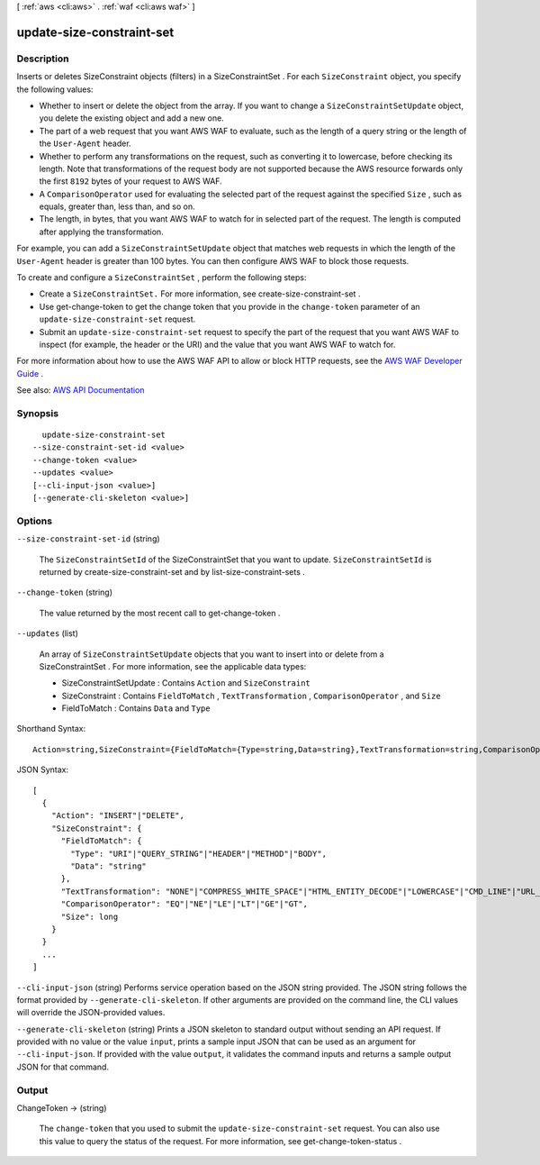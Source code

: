 [ :ref:`aws <cli:aws>` . :ref:`waf <cli:aws waf>` ]

.. _cli:aws waf update-size-constraint-set:


**************************
update-size-constraint-set
**************************



===========
Description
===========



Inserts or deletes  SizeConstraint objects (filters) in a  SizeConstraintSet . For each ``SizeConstraint`` object, you specify the following values: 

 

 
* Whether to insert or delete the object from the array. If you want to change a ``SizeConstraintSetUpdate`` object, you delete the existing object and add a new one. 
 
* The part of a web request that you want AWS WAF to evaluate, such as the length of a query string or the length of the ``User-Agent`` header. 
 
* Whether to perform any transformations on the request, such as converting it to lowercase, before checking its length. Note that transformations of the request body are not supported because the AWS resource forwards only the first ``8192`` bytes of your request to AWS WAF. 
 
* A ``ComparisonOperator`` used for evaluating the selected part of the request against the specified ``Size`` , such as equals, greater than, less than, and so on. 
 
* The length, in bytes, that you want AWS WAF to watch for in selected part of the request. The length is computed after applying the transformation. 
 

 

For example, you can add a ``SizeConstraintSetUpdate`` object that matches web requests in which the length of the ``User-Agent`` header is greater than 100 bytes. You can then configure AWS WAF to block those requests.

 

To create and configure a ``SizeConstraintSet`` , perform the following steps:

 

 
* Create a ``SizeConstraintSet.`` For more information, see  create-size-constraint-set . 
 
* Use  get-change-token to get the change token that you provide in the ``change-token`` parameter of an ``update-size-constraint-set`` request. 
 
* Submit an ``update-size-constraint-set`` request to specify the part of the request that you want AWS WAF to inspect (for example, the header or the URI) and the value that you want AWS WAF to watch for. 
 

 

For more information about how to use the AWS WAF API to allow or block HTTP requests, see the `AWS WAF Developer Guide <http://docs.aws.amazon.com/waf/latest/developerguide/>`_ .



See also: `AWS API Documentation <https://docs.aws.amazon.com/goto/WebAPI/waf-2015-08-24/UpdateSizeConstraintSet>`_


========
Synopsis
========

::

    update-size-constraint-set
  --size-constraint-set-id <value>
  --change-token <value>
  --updates <value>
  [--cli-input-json <value>]
  [--generate-cli-skeleton <value>]




=======
Options
=======

``--size-constraint-set-id`` (string)


  The ``SizeConstraintSetId`` of the  SizeConstraintSet that you want to update. ``SizeConstraintSetId`` is returned by  create-size-constraint-set and by  list-size-constraint-sets .

  

``--change-token`` (string)


  The value returned by the most recent call to  get-change-token .

  

``--updates`` (list)


  An array of ``SizeConstraintSetUpdate`` objects that you want to insert into or delete from a  SizeConstraintSet . For more information, see the applicable data types:

   

   
  *  SizeConstraintSetUpdate : Contains ``Action`` and ``SizeConstraint``   
   
  *  SizeConstraint : Contains ``FieldToMatch`` , ``TextTransformation`` , ``ComparisonOperator`` , and ``Size``   
   
  *  FieldToMatch : Contains ``Data`` and ``Type``   
   

  



Shorthand Syntax::

    Action=string,SizeConstraint={FieldToMatch={Type=string,Data=string},TextTransformation=string,ComparisonOperator=string,Size=long} ...




JSON Syntax::

  [
    {
      "Action": "INSERT"|"DELETE",
      "SizeConstraint": {
        "FieldToMatch": {
          "Type": "URI"|"QUERY_STRING"|"HEADER"|"METHOD"|"BODY",
          "Data": "string"
        },
        "TextTransformation": "NONE"|"COMPRESS_WHITE_SPACE"|"HTML_ENTITY_DECODE"|"LOWERCASE"|"CMD_LINE"|"URL_DECODE",
        "ComparisonOperator": "EQ"|"NE"|"LE"|"LT"|"GE"|"GT",
        "Size": long
      }
    }
    ...
  ]



``--cli-input-json`` (string)
Performs service operation based on the JSON string provided. The JSON string follows the format provided by ``--generate-cli-skeleton``. If other arguments are provided on the command line, the CLI values will override the JSON-provided values.

``--generate-cli-skeleton`` (string)
Prints a JSON skeleton to standard output without sending an API request. If provided with no value or the value ``input``, prints a sample input JSON that can be used as an argument for ``--cli-input-json``. If provided with the value ``output``, it validates the command inputs and returns a sample output JSON for that command.



======
Output
======

ChangeToken -> (string)

  

  The ``change-token`` that you used to submit the ``update-size-constraint-set`` request. You can also use this value to query the status of the request. For more information, see  get-change-token-status .

  

  

